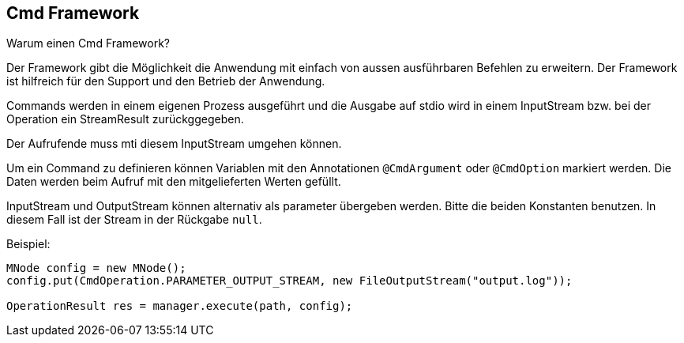 
== Cmd Framework

Warum einen Cmd Framework?

Der Framework gibt die Möglichkeit die Anwendung
mit einfach von aussen ausführbaren Befehlen zu
erweitern. Der Framework ist hilfreich für den
Support und den Betrieb der Anwendung.

Commands werden in einem eigenen Prozess ausgeführt
und die Ausgabe auf stdio wird in einem InputStream
bzw. bei der Operation ein StreamResult zurückggegeben. 

Der Aufrufende muss mti diesem InputStream umgehen
können.

Um ein Command zu definieren können Variablen mit
den Annotationen `@CmdArgument` oder `@CmdOption`
markiert werden. Die Daten werden beim Aufruf
mit den mitgelieferten Werten gefüllt.

InputStream und OutputStream können alternativ
als parameter übergeben werden. Bitte die
beiden Konstanten benutzen. In diesem Fall ist
der Stream in der Rückgabe `null`.

Beispiel:

----

MNode config = new MNode();
config.put(CmdOperation.PARAMETER_OUTPUT_STREAM, new FileOutputStream("output.log"));

OperationResult res = manager.execute(path, config);

----

